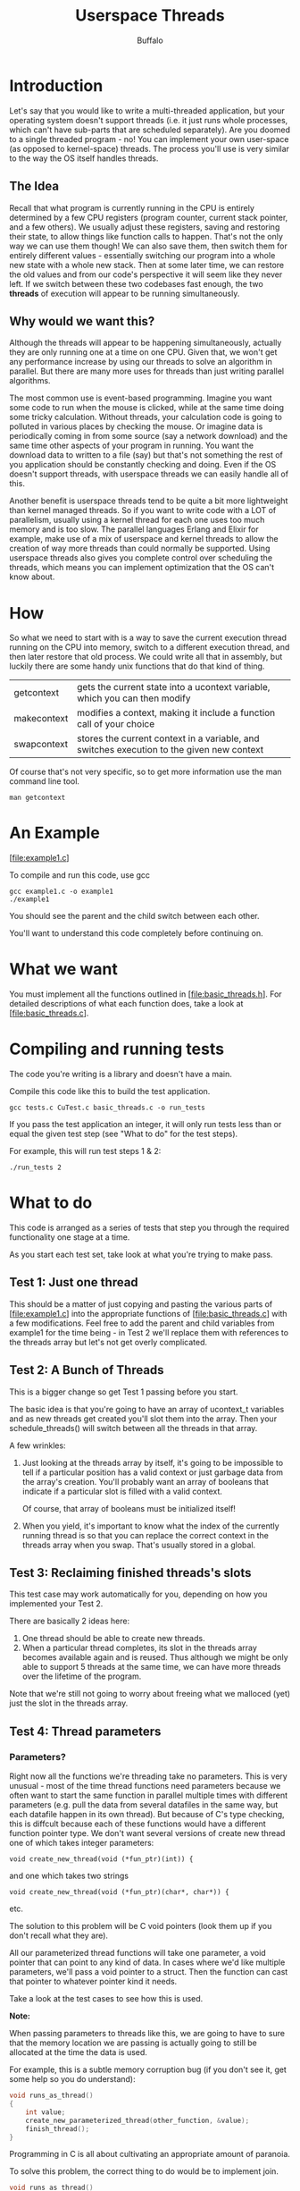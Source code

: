#+TITLE: Userspace Threads
#+AUTHOR: Buffalo
#+EMAIL: hewner@rose-hulman.edu
#+OPTIONS: ^:{}
#+OPTIONS: html-link-use-abs-url:nil html-postamble:auto
#+OPTIONS: html-preamble:t html-scripts:t html-style:t
#+OPTIONS: html5-fancy:f tex:t

* Introduction

Let's say that you would like to write a multi-threaded application,
but your operating system doesn't support threads (i.e. it just runs
whole processes, which can't have sub-parts that are scheduled
separately).  Are you doomed to a single threaded program - no!  You
can implement your own user-space (as opposed to kernel-space)
threads.  The process you'll use is very similar to the way the OS
itself handles threads.

** The Idea

Recall that what program is currently running in the CPU is entirely
determined by a few CPU registers (program counter, current stack
pointer, and a few others).  We usually adjust these registers, saving
and restoring their state, to allow things like function calls to
happen.  That's not the only way we can use them though!  We can also
save them, then switch them for entirely different values -
essentially switching our program into a whole new state with a whole
new stack.  Then at some later time, we can restore the old values and
from our code's perspective it will seem like they never left.  If we
switch between these two codebases fast enough, the two *threads* of
execution will appear to be running simultaneously.

** Why would we want this?

Although the threads will appear to be happening simultaneously,
actually they are only running one at a time on one CPU.  Given that,
we won't get any performance increase by using our threads to solve an
algorithm in parallel.  But there are many more uses for threads than
just writing parallel algorithms.

The most common use is event-based programming.  Imagine you want some
code to run when the mouse is clicked, while at the same time doing
some tricky calculation.  Without threads, your calculation code is
going to polluted in various places by checking the mouse.  Or imagine
data is periodically coming in from some source (say a network
download) and the same time other aspects of your program in running.
You want the download data to written to a file (say) but that's not
something the rest of you application should be constantly checking
and doing.  Even if the OS doesn't support threads, with userspace
threads we can easily handle all of this.

Another benefit is userspace threads tend to be quite a bit more
lightweight than kernel managed threads.  So if you want to write code
with a LOT of parallelism, usually using a kernel thread for each one
uses too much memory and is too slow.  The parallel languages Erlang
and Elixir for example, make use of a mix of userspace and kernel
threads to allow the creation of way more threads than could normally
be supported.  Using userspace threads also gives you complete control
over scheduling the threads, which means you can implement
optimization that the OS can't know about.

* How

So what we need to start with is a way to save the current execution
thread running on the CPU into memory, switch to a different execution
thread, and then later restore that old process.  We could write all
that in assembly, but luckily there are some handy unix functions that
do that kind of thing.

| getcontext  | gets the current state into a ucontext variable, which you can then modify                |
| makecontext | modifies a context, making it include a function call of your choice                      |
| swapcontext | stores the current context in a variable, and switches execution to the given new context |

Of course that's not very specific, so to get more information use the
man command line tool.

: man getcontext

* An Example

[file:example1.c]

To compile and run this code, use gcc

: gcc example1.c -o example1
: ./example1

You should see the parent and the child switch between each other.

You'll want to understand this code completely before continuing on.

* What we want

You must implement all the functions outlined in
[file:basic_threads.h].  For detailed descriptions of what each
function does, take a look at [file:basic_threads.c].

* Compiling and running tests

The code you're writing is a library and doesn't have a main.

Compile this code like this to build the test application.

: gcc tests.c CuTest.c basic_threads.c -o run_tests

If you pass the test application an integer, it will only run tests
less than or equal the given test step (see "What to do" for the test
steps).

For example, this will run test steps 1 & 2:

: ./run_tests 2

* What to do

This code is arranged as a series of tests that step you through the
required functionality one stage at a time.

As you start each test set, take look at what you're trying to make
pass.

** Test 1: Just one thread

This should be a matter of just copying and pasting the various parts
of [file:example1.c] into the appropriate functions of
[file:basic_threads.c] with a few modifications.  Feel free to add the
parent and child variables from example1 for the time being - in Test
2 we'll replace them with references to the threads array but let's
not get overly complicated.

** Test 2: A Bunch of Threads

This is a bigger change so get Test 1 passing before you start.

The basic idea is that you're going to have an array of ucontext_t
variables and as new threads get created you'll slot them into the
array.  Then your schedule_threads() will switch between all the
threads in that array.

A few wrinkles:

1. Just looking at the threads array by itself, it's going to be
   impossible to tell if a particular position has a valid context or
   just garbage data from the array's creation.  You'll probably want
   an array of booleans that indicate if a particular slot is filled
   with a valid context.

   Of course, that array of booleans must be initialized itself!

2. When you yield, it's important to know what the index of the
   currently running thread is so that you can replace the correct
   context in the threads array when you swap.  That's usually stored
   in a global.

** Test 3: Reclaiming finished threads's slots

This test case may work automatically for you, depending on how you
implemented your Test 2.  

There are basically 2 ideas here:
1. One thread should be able to create new threads.
2. When a particular thread completes, its slot in the threads array
   becomes available again and is reused.  Thus although we might be
   only able to support 5 threads at the same time, we can have more
   threads over the lifetime of the program.

Note that we're still not going to worry about freeing what we
malloced (yet) just the slot in the threads array.

** Test 4: Thread parameters

*** Parameters?

Right now all the functions we're threading take no parameters.  This
is very unusual - most of the time thread functions need parameters
because we often want to start the same function in parallel multiple
times with different parameters (e.g. pull the data from several
datafiles in the same way, but each datafile happen in its own
thread).  But because of C's type checking, this is diffcult because
each of these functions would have a different function pointer type.
We don't want several versions of create new thread one of which takes
integer parameters:

: void create_new_thread(void (*fun_ptr)(int)) {

and one which takes two strings

: void create_new_thread(void (*fun_ptr)(char*, char*)) {

etc.

The solution to this problem will be C void pointers (look them up if
you don't recall what they are).

All our parameterized thread functions will take one parameter, a void
pointer that can point to any kind of data.  In cases where we'd like
multiple parameters, we'll pass a void pointer to a struct.  Then the
function can cast that pointer to whatever pointer kind it needs.

Take a look at the test cases to see how this is used.

*Note:*

When passing parameters to threads like this, we are going to have to
sure that the memory location we are passing is actually going to
still be allocated at the time the data is used.

For example, this is a subtle memory corruption bug (if you don't see
it, get some help so you do understand):

#+BEGIN_SRC C
void runs_as_thread()
{
    int value;
    create_new_parameterized_thread(other_function, &value);
    finish_thread();
}
#+END_SRC

Programming in C is all about cultivating an appropriate amount of
paranoia.

To solve this problem, the correct thing to do would be to implement
join.

#+BEGIN_SRC C
void runs_as_thread()
{
    int value;
    thread_id result = create_new_parameterized_thread(other_function, &value);
    join_thread(result);
    finish_thread();
}
#+END_SRC

...that would be totally doable, but we're not going to go through the
trouble in this assignment.
*** How to do this

Take a look at the manpage for makecontext.  You'll see that you can
pass an arbitrary number of parameters to the makecontext function (in
that way, it is similar to C's printf).  Just be sure the 3rd argument
is the number of extra parameters you want to pass (1 in this case).

The code otherwise will be exactly like create_new_thread.

A few minor wrinkles:

1. The function parameter to makecontext is still specified as "void
   (*)()" (that is, a pointer to a function that takes no parameters
   and returns nothing).  That's because there's no way to say "a
   pointer to a function that takes an arbitrary number of parameters
   and returns nothing".  So to make this work we'll have to cast our
   function parameter to that type:

   : void(*cast_ptr)() = (void(*)()) fun_ptr;

2. It should irk you that create_new_thread and
   create_new_parameterized_thread have basically the same code.  Will
   we allow this code duplication? Hell no!  Turns out fixing this is
   easy though - we can just make create_new_thread call
   create_new_parameterized_thread with a null parameter.  Think for a
   second: why is this safe? 
   
   Be sure you do this - as always, we will deduct points from your
   assignment for egregiously duplicated code.

** Test 5: Removing the need for finish_thread

If you've experimented with writing your own test thread functions,
you may have noticed how super-bad news it is if you write a threaded
function that doesn't call finish_thread when it returns.  Your
program instantly and errorlessly terminates, and even judicious use
of a debugger can't identify the problem (because this is considered a
"natural" exit, not an error).

If you haven't seen this, try running Test 5 without implementing any
code so you see what that looks like.

We could make the error more obvious, but rather than that it would be
better if the thread function returning just called finish_thread
implicitly.  The way to do this is adding a new helper function that
makecontext calls (instead of the actual thread function).  This
function will take 2 parameters, the actual thread function pointer
and the void pointer parameter to pass it.

Then the helper function will call the actual thread function, and
once it returns, call finish_thread.  If we wanted to, we could also
add some initialization that occurs before the function call - not
needed quite yet, but it will be quite handy once we have preemption
in a future assignment.

** Test 6: Freeing what we have malloced

Your first instinct might be that that helper function we implemented
in the previous step would be a great place to call free to free the
thread stack allocation.  This is a terrible idea!  (stop for a second
and see if you can figure out why it is a terrible idea without
reading my solution)

*** Why it's a terrible idea

The memory we have malloced is the stack of the thread.  The stack of
the thread that is currently running your helper function.  If we free
it, any following code (i.e. that code that executes the context
switch to the scheduler) will be running in a freed stack.

This is particularly bad news because most of the time this code will
probably work, because the stack remains in use for such a short time
the OS will probably not repurpose its page.  But then 1 out of 1000
runs, you'll spontaneously get a segmentation fault - good luck
tracking that down.

Remember - an appropriate amount of paranoia is what is necessary.

*** How to fix it

The free cannot happen while we are running the thread.  So the
scheduler must be the place to execute the free.  We need to signal
scheduler that this is what it should do (maybe by marking the thread
invalid, or some sort of magic global you setup).

*** Testing this

We can't write an ordinary test for this but what we can do is use
valgrind (a C memory safety checker).  It's pretty easy to use, here's
how to run it (if this doesn't work you may have to install valgrind):

: valgrind ./run_tests 6

**** What a successful output looks like

#+BEGIN_EXAMPLE
   valgrind ./run_tests 6                                    
==17524== Memcheck, a memory error detector
==17524== Copyright (C) 2002-2017, and GNU GPL'd, by Julian Seward et al.
==17524== Using Valgrind-3.13.0 and LibVEX; rerun with -h for copyright info
==17524== Command: ./memtry 6
==17524== 
==17524== Warning: client switching stacks?  SP change: 0x1ffefffc78 --> 0x5202818
==17524==          to suppress, use: --max-stackframe=137336181856 or greater
==17524== Warning: client switching stacks?  SP change: 0x52027c8 --> 0x1ffefffc80
==17524==          to suppress, use: --max-stackframe=137336181944 or greater
==17524== Warning: client switching stacks?  SP change: 0x1ffefffc78 --> 0x5212858
==17524==          to suppress, use: --max-stackframe=137336116256 or greater
==17524==          further instances of this message will not be shown.
........

OK (8 tests)

==17524== 
==17524== HEAP SUMMARY:
==17524==     in use at exit: 0 bytes in 0 blocks
==17524==   total heap usage: 54 allocs, 54 frees, 2,238,125 bytes allocated
==17524== 
==17524== All heap blocks were freed -- no leaks are possible
==17524== 
==17524== For counts of detected and suppressed errors, rerun with: -v
==17524== ERROR SUMMARY: 0 errors from 0 contexts (suppressed: 0 from 0)
#+END_EXAMPLE

Warning indicating we're switching stacks is find - because we are
switching stacks in this code.

**** What a memory leak looks like

If you aren't freeing what you malloced, it should look something like this

#+BEGIN_EXAMPLE
   valgrind ./memtry 6                                           
==17632== Memcheck, a memory error detector
==17632== Copyright (C) 2002-2017, and GNU GPL'd, by Julian Seward et al.
==17632== Using Valgrind-3.13.0 and LibVEX; rerun with -h for copyright info
==17632== Command: ./memtry 6
==17632== 
doing a malloc
doing a malloc
==17632== Warning: client switching stacks?  SP change: 0x1ffefffc78 --> 0x5202c58
==17632==          to suppress, use: --max-stackframe=137336180768 or greater
==17632== Warning: client switching stacks?  SP change: 0x5202c08 --> 0x1ffefffc80
==17632==          to suppress, use: --max-stackframe=137336180856 or greater
==17632== Warning: client switching stacks?  SP change: 0x1ffefffc78 --> 0x5212c98
==17632==          to suppress, use: --max-stackframe=137336115168 or greater
==17632==          further instances of this message will not be shown.
........

OK (8 tests)

==17632== 
==17632== HEAP SUMMARY:
==17632==     in use at exit: 2,228,224 bytes in 34 blocks
==17632==   total heap usage: 54 allocs, 20 frees, 2,238,125 bytes allocated
==17632== 
==17632== LEAK SUMMARY:
==17632==    definitely lost: 1,835,008 bytes in 28 blocks
==17632==    indirectly lost: 65,536 bytes in 1 blocks
==17632==      possibly lost: 131,072 bytes in 2 blocks
==17632==    still reachable: 196,608 bytes in 3 blocks
==17632==         suppressed: 0 bytes in 0 blocks
==17632== Rerun with --leak-check=full to see details of leaked memory
==17632== 
==17632== For counts of detected and suppressed errors, rerun with: -v
==17632== ERROR SUMMARY: 0 errors from 0 contexts (suppressed: 0 from 0)

#+END_EXAMPLE

Leaked over a megabyte in 8 tests...not ideal.

**** What an access of illegal (freed) memory looks like

In this example I unsafely free memory in my finish thread function.

#+BEGIN_EXAMPLE
   valgrind ./memtry 6                                           
==17746== Memcheck, a memory error detector
==17746== Copyright (C) 2002-2017, and GNU GPL'd, by Julian Seward et al.
==17746== Using Valgrind-3.13.0 and LibVEX; rerun with -h for copyright info
==17746== Command: ./memtry 6
==17746== 
==17746== Warning: client switching stacks?  SP change: 0x1ffefffc78 --> 0x5202818
==17746==          to suppress, use: --max-stackframe=137336181856 or greater
==17746== Warning: client switching stacks?  SP change: 0x52027c8 --> 0x1ffefffc80
==17746==          to suppress, use: --max-stackframe=137336181944 or greater
==17746== Warning: client switching stacks?  SP change: 0x1ffefffc78 --> 0x5212858
==17746==          to suppress, use: --max-stackframe=137336116256 or greater
==17746==          further instances of this message will not be shown.
==17746== Invalid write of size 8
==17746==    at 0x4C2E10B: free (vg_replace_malloc.c:530)
==17746==    by 0x10901D: finish_thread (in /home/hewner/Private/play/threading/memtry)
==17746==    by 0x108D75: thread_run_helper (in /home/hewner/Private/play/threading/memtry)
==17746==    by 0x4E8307F: ??? (in /usr/lib/libc-2.26.so)
==17746==  Address 0x52027a8 is 65,400 bytes inside a block of size 65,536 free'd
==17746==    at 0x4C2E10B: free (vg_replace_malloc.c:530)
==17746==    by 0x10901D: finish_thread (in /home/hewner/Private/play/threading/memtry)
==17746==    by 0x108D75: thread_run_helper (in /home/hewner/Private/play/threading/memtry)
==17746==    by 0x4E8307F: ??? (in /usr/lib/libc-2.26.so)
==17746==  Block was alloc'd at
==17746==    at 0x4C2CEDF: malloc (vg_replace_malloc.c:299)
==17746==    by 0x108E52: create_new_parameterized_thread (in /home/hewner/Private/play/threading/memtry)
==17746==    by 0x108D95: create_new_thread (in /home/hewner/Private/play/threading/memtry)
==17746==    by 0x10960C: test_5 (in /home/hewner/Private/play/threading/memtry)
==17746==    by 0x109DFB: CuTestRun (in /home/hewner/Private/play/threading/memtry)
==17746==    by 0x10A53B: CuSuiteRun (in /home/hewner/Private/play/threading/memtry)
==17746==    by 0x109828: main (in /home/hewner/Private/play/threading/memtry)
==17746== 

***MANY MANY MORE ERRORS OMITTED HERE***

........

OK (8 tests)

==17746== 
==17746== HEAP SUMMARY:
==17746==     in use at exit: 0 bytes in 0 blocks
==17746==   total heap usage: 54 allocs, 54 frees, 2,238,125 bytes allocated
==17746== 
==17746== All heap blocks were freed -- no leaks are possible
==17746== 
==17746== For counts of detected and suppressed errors, rerun with: -v
==17746== ERROR SUMMARY: 136 errors from 36 contexts (suppressed: 0 from 0)
#+END_EXAMPLE

As you can see, although the tests seem to run fine I've actually made
many illegal accesses here.

* Conclusion

Submit your assignment by committing your changed (source) files to the git repo.

: git commit -am "assignment finished"
: git push

Be sure to check git status after you're done to ensure everything is as it should be.
